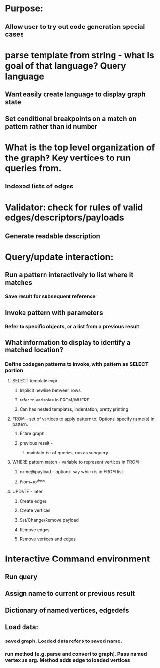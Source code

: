 #+STARTUP: showall
* Purpose:
** Allow user to try out code generation special cases

* parse template from string - what is goal of that language? Query language
** Want easily create language to display graph state
** Set conditional breakpoints on a match on pattern rather than id number
* What is the top level organization of the graph? Key vertices to run queries from.
** Indexed lists of edges
* Validator: check for rules of valid edges/descriptors/payloads
** Generate readable description


* Query/update interaction:
** Run a pattern interactively to list where it matches
*** Save result for subsequent reference
** Invoke pattern with parameters
*** Refer to specific objects, or a list from a previous result
** What information to display to identify a matched location?
*** Define codegen patterns to invoke, with pattern as SELECT portion
**** SELECT template expr
***** Implicit newline between rows
***** refer to variables in FROM/WHERE
***** Can has nested templates, indentation, pretty printing
**** FROM - set of vertices to apply pattern to. Optional specify name(s) in pattern.
***** Entire graph
***** previous result -
****** maintain list of queries, run as subquery
**** WHERE pattern match - variable to represent vertices in FROM
***** name@payload  - optional say which is in FROM list 
***** From~to^desc
**** UPDATE - later
***** Create edges
***** Create vertices
***** Set/Change/Remove payload
***** Remove edges
***** Remove vertices and edges

* Interactive Command environment
** Run query
** Assign name to current or previous result
** Dictionary of named vertices, edgedefs
** Load data: 
*** saved graph. Loaded data refers to saved name.
*** run method (e.g. parse and convert to graph). Pass named vertex as arg. Method adds edge to loaded vertices
